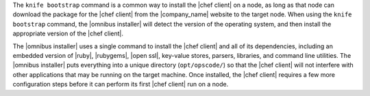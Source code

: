 .. The contents of this file are included in multiple topics.
.. This file should not be changed in a way that hinders its ability to appear in multiple documentation sets. 

The ``knife bootstrap`` command is a common way to install the |chef client| on a node, as long as that node can download the package for the |chef client| from the |company_name| website to the target node. When using the ``knife bootstrap`` command, the |omnibus installer| will detect the version of the operating system, and then install the appropriate version of the |chef client|.

The |omnibus installer| uses a single command to install the |chef client| and all of its dependencies, including an embedded version of |ruby|, |rubygems|, |open ssl|, key-value stores, parsers, libraries, and command line utilities. The |omnibus installer| puts everything into a unique directory (``opt/opscode/``) so that the |chef client| will not interfere with other applications that may be running on the target machine. Once installed, the |chef client| requires a few more configuration steps before it can perform its first |chef client| run on a node.
